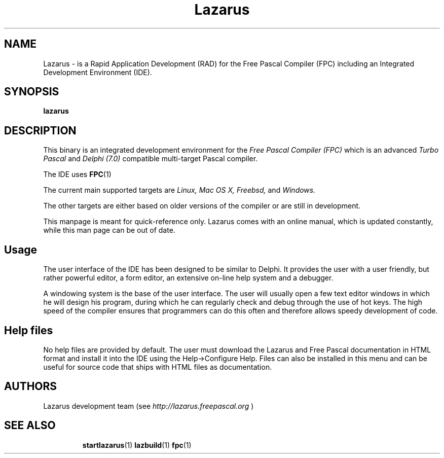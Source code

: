 .TH "Lazarus" "1" "19 April 2008" "Free Pascal" "Free Pascal RAD IDE"
.SH "NAME"
Lazarus \- is a Rapid Application Development (RAD) for the Free Pascal Compiler (FPC) including an Integrated Development Environment (IDE).

.SH "SYNOPSIS"
.B "lazarus"

.SH "DESCRIPTION"
This binary is an integrated development environment for the
.I Free Pascal Compiler (FPC)
which is an advanced
.I Turbo Pascal
and
.I Delphi (7.0) 
compatible multi\-target Pascal compiler.
.PP 
The IDE uses
.BR FPC (1)
.PP 
The current main supported targets are
.I Linux,
.I Mac OS X,
.I Freebsd,
and
.I Windows.

The other targets are either based on older
versions of the compiler or are still in development.
.PP 
This manpage is meant for quick\-reference only. Lazarus comes with an online manual, which is updated constantly, while this man page can be out of date.

.SH "Usage"
The user interface of the IDE has been designed to be similar to Delphi.
It provides the user with a user friendly, but rather powerful editor, a form editor, an extensive on\-line help system and a debugger.

A windowing system is the base of the user interface. The user will usually open a few text editor windows in which he will design his program, during which he can regularly check and
debug through the use of hot keys. The high speed of the compiler ensures that programmers
can do this often and therefore allows speedy development of code.

.SH "Help files"
No help files are provided by default. The user must download the Lazarus and Free Pascal documentation
in HTML format and install it into the IDE using the Help\->Configure Help.
Files can also be installed in this menu and can be useful for source code that ships with HTML files as documentation.

.SH "AUTHORS"
Lazarus development team (see 
.I http://lazarus.freepascal.org
)

.SH "SEE ALSO"
.IP 
.BR startlazarus (1)
.BR lazbuild (1)
.BR fpc (1)
